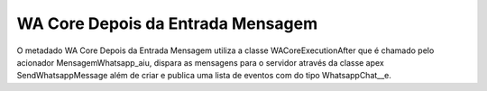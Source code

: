 #################
WA Core Depois da Entrada Mensagem
#################

.. image:: WACoreDepoisdaEntradaMensagem.png
    :width: 500px
    :alt: Solidity logo
    :align: center
    
O metadado WA Core Depois da Entrada Mensagem utiliza a classe WACoreExecutionAfter que 
é chamado pelo acionador MensagemWhatsapp_aiu, dispara as mensagens para o servidor através 
da classe apex SendWhatsappMessage além de criar e publica uma lista de eventos com do tipo 
WhatsappChat__e.
